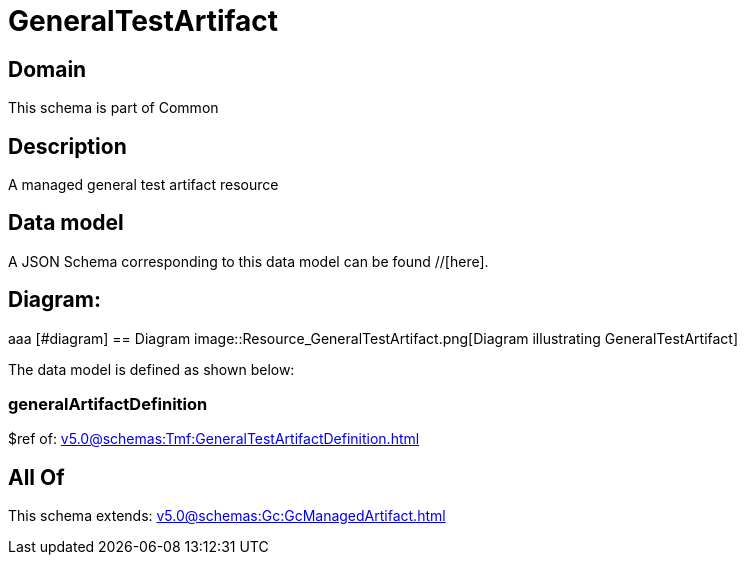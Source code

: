 = GeneralTestArtifact

[#domain]
== Domain

This schema is part of Common

[#description]
== Description
A managed general test artifact resource


[#data_model]
== Data model

A JSON Schema corresponding to this data model can be found //[here].

== Diagram:
aaa
            [#diagram]
            == Diagram
            image::Resource_GeneralTestArtifact.png[Diagram illustrating GeneralTestArtifact]
            

The data model is defined as shown below:


=== generalArtifactDefinition
$ref of: xref:v5.0@schemas:Tmf:GeneralTestArtifactDefinition.adoc[]


[#all_of]
== All Of

This schema extends: xref:v5.0@schemas:Gc:GcManagedArtifact.adoc[]
